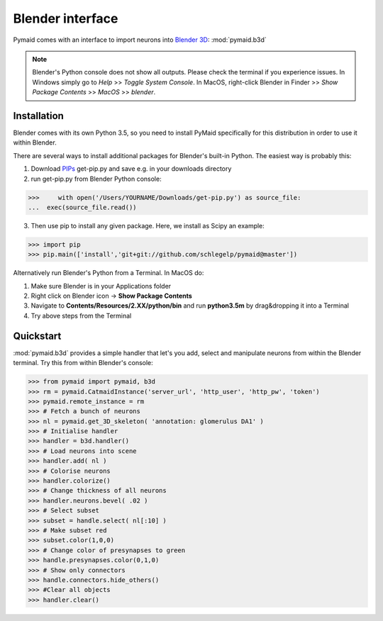 Blender interface
*****************

Pymaid comes with an interface to import neurons into `Blender 3D <https://www.blender.org>`_: :mod:`pymaid.b3d`

.. note::
   Blender's Python console does not show all outputs. Please check the terminal
   if you experience issues. In Windows simply go to `Help` >> `Toggle System 
   Console`. In MacOS, right-click Blender in Finder >> `Show Package Contents` 
   >> `MacOS` >> `blender`.

Installation
============

Blender comes with its own Python 3.5, so you need to install PyMaid specifically for this distribution in order to use it within Blender.

There are several ways to install additional packages for Blender's built-in Python. The easiest way is probably this:

1. Download `PIPs <https://pip.pypa.io/en/stable/installing/>`_ get-pip.py and save e.g. in your downloads directory
2. run get-pip.py from Blender Python console:

>>>	with open('/Users/YOURNAME/Downloads/get-pip.py') as source_file:
...  exec(source_file.read())

3. Then use pip to install any given package. Here, we install as Scipy an example:

>>> import pip
>>> pip.main(['install','git+git://github.com/schlegelp/pymaid@master'])

Alternatively run Blender's Python from a Terminal. In MacOS do:

1. Make sure Blender is in your Applications folder
2. Right click on Blender icon -> **Show Package Contents**
3. Navigate to **Contents/Resources/2.XX/python/bin** and run **python3.5m** by drag&dropping it into a Terminal
4. Try above steps from the Terminal 

Quickstart
==========

:mod:`pymaid.b3d` provides a simple handler that let's you add, select and manipulate neurons from within the Blender terminal. Try this from within Blender's console:

>>> from pymaid import pymaid, b3d
>>> rm = pymaid.CatmaidInstance('server_url', 'http_user', 'http_pw', 'token')
>>> pymaid.remote_instance = rm
>>> # Fetch a bunch of neurons
>>> nl = pymaid.get_3D_skeleton( 'annotation: glomerulus DA1' )
>>> # Initialise handler
>>> handler = b3d.handler()
>>> # Load neurons into scene
>>> handler.add( nl )
>>> # Colorise neurons
>>> handler.colorize()
>>> # Change thickness of all neurons
>>> handler.neurons.bevel( .02 )
>>> # Select subset
>>> subset = handle.select( nl[:10] )
>>> # Make subset red
>>> subset.color(1,0,0)
>>> # Change color of presynapses to green
>>> handle.presynapses.color(0,1,0)
>>> # Show only connectors
>>> handle.connectors.hide_others()
>>> #Clear all objects
>>> handler.clear()


